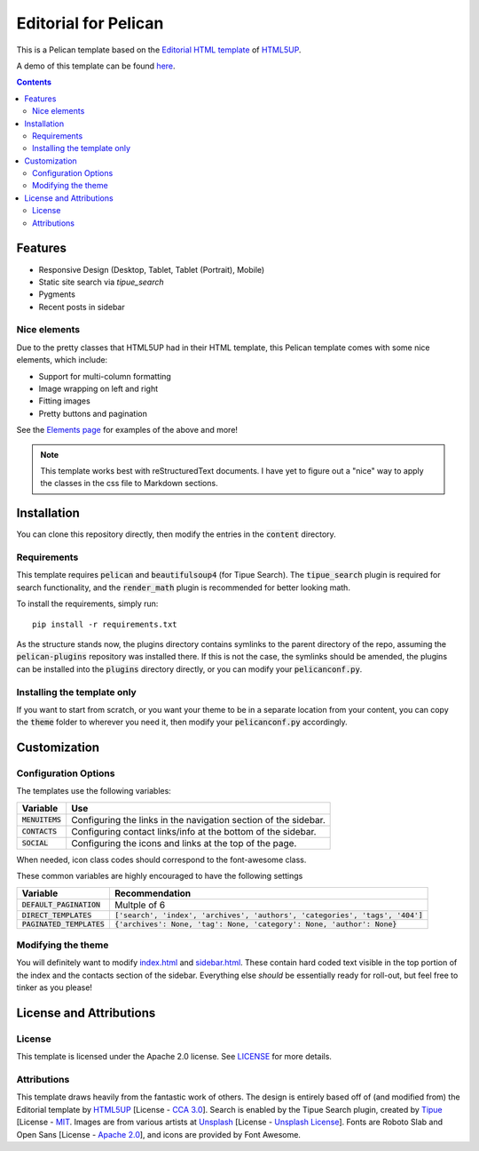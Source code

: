 #####################
Editorial for Pelican
#####################

This is a Pelican template based on the `Editorial HTML template
<https://html5up.net/editorial>`_ of `HTML5UP <https://html5up.net/>`_.

A demo of this template can be found `here <https://TODO.FAKEURL.NET/>`_.

.. contents:: **Contents**
  :local:


Features
========

- Responsive Design (Desktop, Tablet, Tablet (Portrait), Mobile) 
- Static site search via `tipue_search`
- Pygments
- Recent posts in sidebar 

Nice elements
-------------

Due to the pretty classes that HTML5UP had in their HTML template, this Pelican
template comes with some nice elements, which include:

- Support for multi-column formatting
- Image wrapping on left and right
- Fitting images
- Pretty buttons and pagination

See the `Elements page <https://TODO.FAKEURL.NET/elements>`_ for examples of
the above and more!

.. note::
  
  This template works best with reStructuredText documents. I have yet to
  figure out a "nice" way to apply the classes in the css file to Markdown
  sections.


Installation
============

You can clone this repository directly, then modify the entries in the
:code:`content` directory.

Requirements
------------

This template requires :code:`pelican` and :code:`beautifulsoup4` (for Tipue
Search). The :code:`tipue_search` plugin is required for search functionality,
and the :code:`render_math` plugin is recommended for better looking math.

To install the requirements, simply run::

  pip install -r requirements.txt

As the structure stands now, the plugins directory contains symlinks to the
parent directory of the repo, assuming the :code:`pelican-plugins` repository
was installed there. If this is not the case, the symlinks should be amended,
the plugins can be installed into the :code:`plugins` directory directly, or
you can modify your :code:`pelicanconf.py`.

Installing the template only
----------------------------

If you want to start from scratch, or you want your theme to be in a separate
location from your content, you can copy the :code:`theme` folder to wherever
you need it, then modify your :code:`pelicanconf.py` accordingly.

Customization
=============

Configuration Options
---------------------

The templates use the following variables:

+------------------------+---------------------------------------------------+
| Variable               | Use                                               |
+========================+===================================================+
| :code:`MENUITEMS`      | Configuring the links in the navigation section   |
|                        | of the sidebar.                                   |
+------------------------+---------------------------------------------------+
| :code:`CONTACTS`       | Configuring contact links/info at the bottom of   |
|                        | the sidebar.                                      |
+------------------------+---------------------------------------------------+
| :code:`SOCIAL`         | Configuring the icons and links at the top of the |
|                        | page.                                             |
+------------------------+---------------------------------------------------+

When needed, icon class codes should correspond to the font-awesome class. 

These common variables are highly encouraged to have the following settings

+-----------------------------+---------------------------------------------------------------------------------+
| Variable                    | Recommendation                                                                  |
+=============================+=================================================================================+
| :code:`DEFAULT_PAGINATION`  | Multple of 6                                                                    |
+-----------------------------+---------------------------------------------------------------------------------+
| :code:`DIRECT_TEMPLATES`    | :code:`['search', 'index', 'archives', 'authors', 'categories', 'tags', '404']` |
+-----------------------------+---------------------------------------------------------------------------------+
| :code:`PAGINATED_TEMPLATES` | :code:`{'archives': None, 'tag': None, 'category': None, 'author': None}`       |
+-----------------------------+---------------------------------------------------------------------------------+


Modifying the theme
-------------------

You will definitely want to modify `index.html <theme/templates/index.html>`_
and `sidebar.html <theme/templates/sidebar.html>`_. These contain hard coded
text visible in the top portion of the index and the contacts section of the 
sidebar. Everything else *should* be essentially ready for roll-out, but feel
free to tinker as you please!

License and Attributions
========================

License
-------

This template is licensed under the Apache 2.0 license. See `LICENSE
<LICENSE>`_ for more details.

Attributions
------------

This template draws heavily from the fantastic work of others. The design is
entirely based off of (and modified from) the Editorial template by `HTML5UP
<https://html5up.net/>`_ [License - `CCA 3.0`_]. Search is enabled by the Tipue
Search plugin, created by `Tipue <http://tipue.com/>`_ [License - `MIT`_.
Images are from various artists at `Unsplash <https://unsplash.com/>`_ [License
- `Unsplash License`_]. Fonts are Roboto Slab and Open Sans [License - `Apache 2.0`_],
and icons are provided by Font Awesome. 

.. _CCA 3.0: https://creativecommons.org/licenses/by/3.0/legalcode
.. _MIT: https://opensource.org/licenses/MIT
.. _Unsplash License: https://unsplash.com/license
.. _Apache 2.0: http://www.apache.org/licenses/LICENSE-2.0.txt
